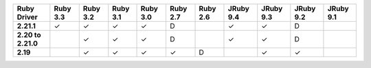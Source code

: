 .. list-table::
   :header-rows: 1
   :stub-columns: 1
   :class: compatibility-large no-padding

   * - Ruby Driver
     - Ruby 3.3
     - Ruby 3.2
     - Ruby 3.1
     - Ruby 3.0
     - Ruby 2.7
     - Ruby 2.6
     - JRuby 9.4
     - JRuby 9.3
     - JRuby 9.2
     - JRuby 9.1

   * - 2.21.1
     - ✓
     - ✓
     - ✓
     - ✓
     - D
     -
     - ✓
     - ✓
     - D
     -

   * - 2.20 to 2.21.0
     -
     - ✓
     - ✓
     - ✓
     - D
     -
     - ✓
     - ✓
     - D
     -

   * - 2.19
     -
     - ✓
     - ✓
     - ✓
     - ✓
     - D
     -
     - ✓
     - ✓
     -
